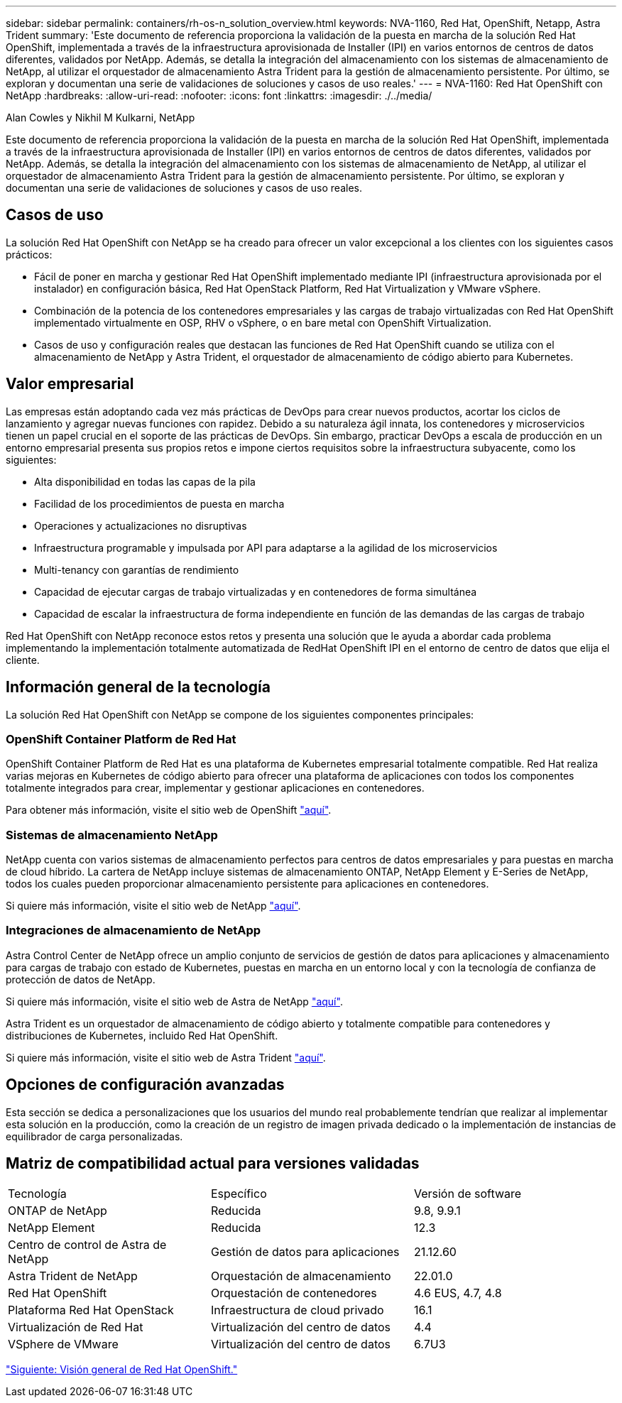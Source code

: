 ---
sidebar: sidebar 
permalink: containers/rh-os-n_solution_overview.html 
keywords: NVA-1160, Red Hat, OpenShift, Netapp, Astra Trident 
summary: 'Este documento de referencia proporciona la validación de la puesta en marcha de la solución Red Hat OpenShift, implementada a través de la infraestructura aprovisionada de Installer (IPI) en varios entornos de centros de datos diferentes, validados por NetApp. Además, se detalla la integración del almacenamiento con los sistemas de almacenamiento de NetApp, al utilizar el orquestador de almacenamiento Astra Trident para la gestión de almacenamiento persistente. Por último, se exploran y documentan una serie de validaciones de soluciones y casos de uso reales.' 
---
= NVA-1160: Red Hat OpenShift con NetApp
:hardbreaks:
:allow-uri-read: 
:nofooter: 
:icons: font
:linkattrs: 
:imagesdir: ./../media/


Alan Cowles y Nikhil M Kulkarni, NetApp

Este documento de referencia proporciona la validación de la puesta en marcha de la solución Red Hat OpenShift, implementada a través de la infraestructura aprovisionada de Installer (IPI) en varios entornos de centros de datos diferentes, validados por NetApp. Además, se detalla la integración del almacenamiento con los sistemas de almacenamiento de NetApp, al utilizar el orquestador de almacenamiento Astra Trident para la gestión de almacenamiento persistente. Por último, se exploran y documentan una serie de validaciones de soluciones y casos de uso reales.



== Casos de uso

La solución Red Hat OpenShift con NetApp se ha creado para ofrecer un valor excepcional a los clientes con los siguientes casos prácticos:

* Fácil de poner en marcha y gestionar Red Hat OpenShift implementado mediante IPI (infraestructura aprovisionada por el instalador) en configuración básica, Red Hat OpenStack Platform, Red Hat Virtualization y VMware vSphere.
* Combinación de la potencia de los contenedores empresariales y las cargas de trabajo virtualizadas con Red Hat OpenShift implementado virtualmente en OSP, RHV o vSphere, o en bare metal con OpenShift Virtualization.
* Casos de uso y configuración reales que destacan las funciones de Red Hat OpenShift cuando se utiliza con el almacenamiento de NetApp y Astra Trident, el orquestador de almacenamiento de código abierto para Kubernetes.




== Valor empresarial

Las empresas están adoptando cada vez más prácticas de DevOps para crear nuevos productos, acortar los ciclos de lanzamiento y agregar nuevas funciones con rapidez. Debido a su naturaleza ágil innata, los contenedores y microservicios tienen un papel crucial en el soporte de las prácticas de DevOps. Sin embargo, practicar DevOps a escala de producción en un entorno empresarial presenta sus propios retos e impone ciertos requisitos sobre la infraestructura subyacente, como los siguientes:

* Alta disponibilidad en todas las capas de la pila
* Facilidad de los procedimientos de puesta en marcha
* Operaciones y actualizaciones no disruptivas
* Infraestructura programable y impulsada por API para adaptarse a la agilidad de los microservicios
* Multi-tenancy con garantías de rendimiento
* Capacidad de ejecutar cargas de trabajo virtualizadas y en contenedores de forma simultánea
* Capacidad de escalar la infraestructura de forma independiente en función de las demandas de las cargas de trabajo


Red Hat OpenShift con NetApp reconoce estos retos y presenta una solución que le ayuda a abordar cada problema implementando la implementación totalmente automatizada de RedHat OpenShift IPI en el entorno de centro de datos que elija el cliente.



== Información general de la tecnología

La solución Red Hat OpenShift con NetApp se compone de los siguientes componentes principales:



=== OpenShift Container Platform de Red Hat

OpenShift Container Platform de Red Hat es una plataforma de Kubernetes empresarial totalmente compatible. Red Hat realiza varias mejoras en Kubernetes de código abierto para ofrecer una plataforma de aplicaciones con todos los componentes totalmente integrados para crear, implementar y gestionar aplicaciones en contenedores.

Para obtener más información, visite el sitio web de OpenShift https://www.openshift.com["aquí"].



=== Sistemas de almacenamiento NetApp

NetApp cuenta con varios sistemas de almacenamiento perfectos para centros de datos empresariales y para puestas en marcha de cloud híbrido. La cartera de NetApp incluye sistemas de almacenamiento ONTAP, NetApp Element y E-Series de NetApp, todos los cuales pueden proporcionar almacenamiento persistente para aplicaciones en contenedores.

Si quiere más información, visite el sitio web de NetApp https://www.netapp.com["aquí"].



=== Integraciones de almacenamiento de NetApp

Astra Control Center de NetApp ofrece un amplio conjunto de servicios de gestión de datos para aplicaciones y almacenamiento para cargas de trabajo con estado de Kubernetes, puestas en marcha en un entorno local y con la tecnología de confianza de protección de datos de NetApp.

Si quiere más información, visite el sitio web de Astra de NetApp https://cloud.netapp.com/astra["aquí"].

Astra Trident es un orquestador de almacenamiento de código abierto y totalmente compatible para contenedores y distribuciones de Kubernetes, incluido Red Hat OpenShift.

Si quiere más información, visite el sitio web de Astra Trident https://docs.netapp.com/us-en/trident/index.html["aquí"].



== Opciones de configuración avanzadas

Esta sección se dedica a personalizaciones que los usuarios del mundo real probablemente tendrían que realizar al implementar esta solución en la producción, como la creación de un registro de imagen privada dedicado o la implementación de instancias de equilibrador de carga personalizadas.



== Matriz de compatibilidad actual para versiones validadas

|===


| Tecnología | Específico | Versión de software 


| ONTAP de NetApp | Reducida | 9.8, 9.9.1 


| NetApp Element | Reducida | 12.3 


| Centro de control de Astra de NetApp | Gestión de datos para aplicaciones | 21.12.60 


| Astra Trident de NetApp | Orquestación de almacenamiento | 22.01.0 


| Red Hat OpenShift | Orquestación de contenedores | 4.6 EUS, 4.7, 4.8 


| Plataforma Red Hat OpenStack | Infraestructura de cloud privado | 16.1 


| Virtualización de Red Hat | Virtualización del centro de datos | 4.4 


| VSphere de VMware | Virtualización del centro de datos | 6.7U3 
|===
link:rh-os-n_overview_openshift.html["Siguiente: Visión general de Red Hat OpenShift."]
